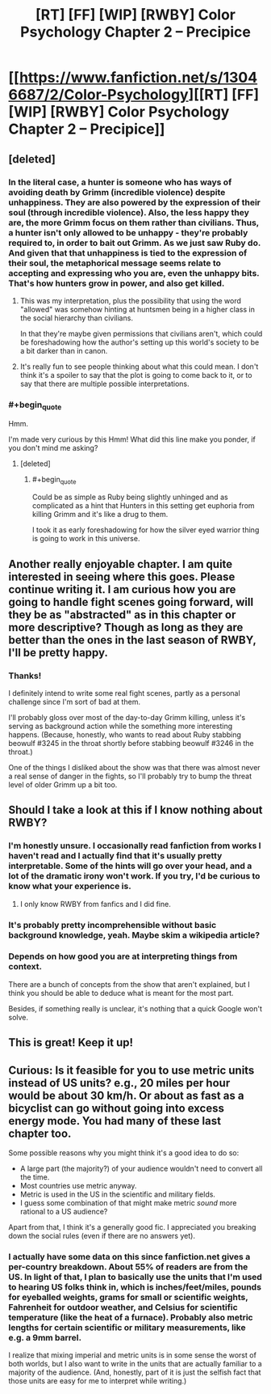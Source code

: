 #+TITLE: [RT] [FF] [WIP] [RWBY] Color Psychology Chapter 2 -- Precipice

* [[https://www.fanfiction.net/s/13046687/2/Color-Psychology][[RT] [FF] [WIP] [RWBY] Color Psychology Chapter 2 -- Precipice]]
:PROPERTIES:
:Author: arenavanera
:Score: 41
:DateUnix: 1535756259.0
:END:

** [deleted]
:PROPERTIES:
:Score: 9
:DateUnix: 1535814673.0
:END:

*** In the literal case, a hunter is someone who has ways of avoiding death by Grimm (incredible violence) despite unhappiness. They are also powered by the expression of their soul (through incredible violence). Also, the less happy they are, the more Grimm focus on them rather than civilians. Thus, a hunter isn't only allowed to be unhappy - they're probably required to, in order to bait out Grimm. As we just saw Ruby do. And given that that unhappiness is tied to the expression of their soul, the metaphorical message seems relate to accepting and expressing who you are, even the unhappy bits. That's how hunters grow in power, and also get killed.
:PROPERTIES:
:Author: CoronaPollentia
:Score: 11
:DateUnix: 1535816018.0
:END:

**** This was my interpretation, plus the possibility that using the word "allowed" was somehow hinting at huntsmen being in a higher class in the social hierarchy than civilians.

In that they're maybe given permissions that civilians aren't, which could be foreshadowing how the author's setting up this world's society to be a bit darker than in canon.
:PROPERTIES:
:Score: 5
:DateUnix: 1535845348.0
:END:


**** It's really fun to see people thinking about what this could mean. I don't think it's a spoiler to say that the plot is going to come back to it, or to say that there are multiple possible interpretations.
:PROPERTIES:
:Author: arenavanera
:Score: 3
:DateUnix: 1535865413.0
:END:


*** #+begin_quote
  Hmm.
#+end_quote

I'm made very curious by this Hmm! What did this line make you ponder, if you don't mind me asking?
:PROPERTIES:
:Author: arenavanera
:Score: 3
:DateUnix: 1535865307.0
:END:

**** [deleted]
:PROPERTIES:
:Score: 6
:DateUnix: 1535899652.0
:END:

***** #+begin_quote
  Could be as simple as Ruby being slightly unhinged and as complicated as a hint that Hunters in this setting get euphoria from killing Grimm and it's like a drug to them.
#+end_quote

I took it as early foreshadowing for how the silver eyed warrior thing is going to work in this universe.
:PROPERTIES:
:Author: Silver_Swift
:Score: 5
:DateUnix: 1536010695.0
:END:


** Another really enjoyable chapter. I am quite interested in seeing where this goes. Please continue writing it. I am curious how you are going to handle fight scenes going forward, will they be as "abstracted" as in this chapter or more descriptive? Though as long as they are better than the ones in the last season of RWBY, I'll be pretty happy.
:PROPERTIES:
:Author: ChaoticManifold
:Score: 5
:DateUnix: 1535789785.0
:END:

*** Thanks!

I definitely intend to write some real fight scenes, partly as a personal challenge since I'm sort of bad at them.

I'll probably gloss over most of the day-to-day Grimm killing, unless it's serving as background action while the something more interesting happens. (Because, honestly, who wants to read about Ruby stabbing beowulf #3245 in the throat shortly before stabbing beowulf #3246 in the throat.)

One of the things I disliked about the show was that there was almost never a real sense of danger in the fights, so I'll probably try to bump the threat level of older Grimm up a bit too.
:PROPERTIES:
:Author: arenavanera
:Score: 7
:DateUnix: 1535792545.0
:END:


** Should I take a look at this if I know nothing about RWBY?
:PROPERTIES:
:Author: Bobertus
:Score: 4
:DateUnix: 1535819365.0
:END:

*** I'm honestly unsure. I occasionally read fanfiction from works I haven't read and I actually find that it's usually pretty interpretable. Some of the hints will go over your head, and a lot of the dramatic irony won't work. If you try, I'd be curious to know what your experience is.
:PROPERTIES:
:Author: arenavanera
:Score: 5
:DateUnix: 1535864603.0
:END:

**** I only know RWBY from fanfics and I did fine.
:PROPERTIES:
:Author: nolrai
:Score: 2
:DateUnix: 1536188702.0
:END:


*** It's probably pretty incomprehensible without basic background knowledge, yeah. Maybe skim a wikipedia article?
:PROPERTIES:
:Author: PathologicalFire
:Score: 2
:DateUnix: 1535832462.0
:END:


*** Depends on how good you are at interpreting things from context.

There are a bunch of concepts from the show that aren't explained, but I think you should be able to deduce what is meant for the most part.

Besides, if something really is unclear, it's nothing that a quick Google won't solve.
:PROPERTIES:
:Author: Silver_Swift
:Score: 1
:DateUnix: 1536011060.0
:END:


** This is great! Keep it up!
:PROPERTIES:
:Author: Sailor_Vulcan
:Score: 3
:DateUnix: 1535804582.0
:END:


** Curious: Is it feasible for you to use metric units instead of US units? e.g., 20 miles per hour would be about 30 km/h. Or about as fast as a bicyclist can go without going into excess energy mode. You had many of these last chapter too.

Some possible reasons why you might think it's a good idea to do so:

- A large part (the majority?) of your audience wouldn't need to convert all the time.
- Most countries use metric anyway.
- Metric is used in the US in the scientific and military fields.
- I guess some combination of that might make metric /sound/ more rational to a US audience?

Apart from that, I think it's a generally good fic. I appreciated you breaking down the social rules (even if there are no answers yet).
:PROPERTIES:
:Author: masasin
:Score: 6
:DateUnix: 1535812322.0
:END:

*** I actually have some data on this since fanfiction.net gives a per-country breakdown. About 55% of readers are from the US. In light of that, I plan to basically use the units that I'm used to hearing US folks think in, which is inches/feet/miles, pounds for eyeballed weights, grams for small or scientific weights, Fahrenheit for outdoor weather, and Celsius for scientific temperature (like the heat of a furnace). Probably also metric lengths for certain scientific or military measurements, like e.g. a 9mm barrel.

I realize that mixing imperial and metric units is in some sense the worst of both worlds, but I also want to write in the units that are actually familiar to a majority of the audience. (And, honestly, part of it is just the selfish fact that those units are easy for me to interpret while writing.)
:PROPERTIES:
:Author: arenavanera
:Score: 7
:DateUnix: 1535865086.0
:END:
